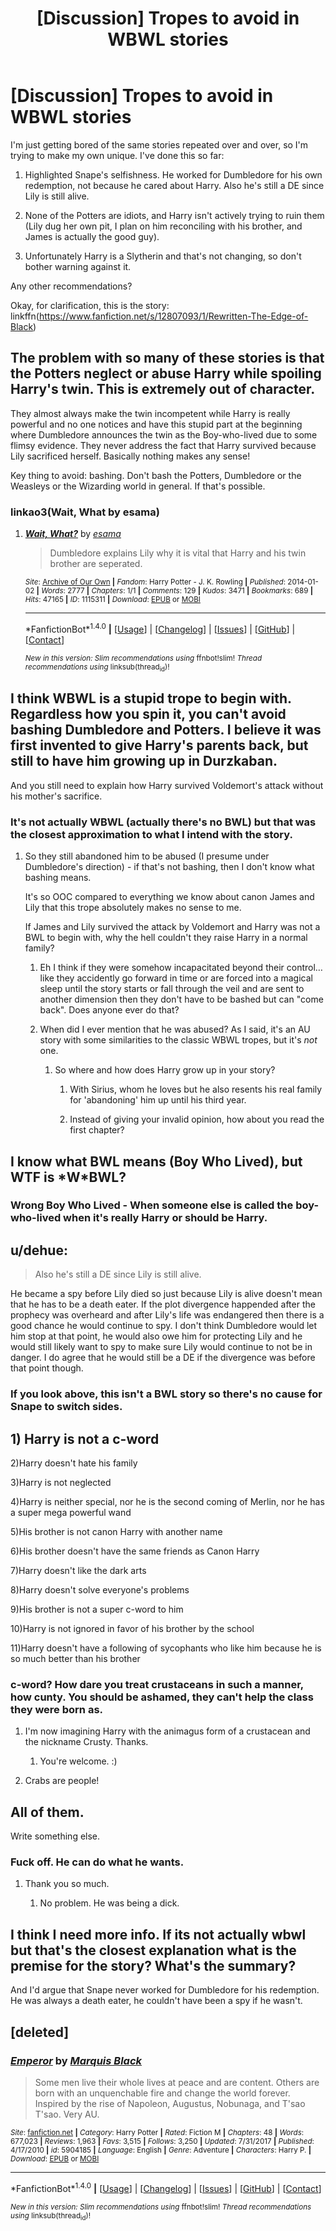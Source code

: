 #+TITLE: [Discussion] Tropes to avoid in WBWL stories

* [Discussion] Tropes to avoid in WBWL stories
:PROPERTIES:
:Author: abnormalopinion
:Score: 4
:DateUnix: 1521561677.0
:DateShort: 2018-Mar-20
:FlairText: Discussion
:END:
I'm just getting bored of the same stories repeated over and over, so I'm trying to make my own unique. I've done this so far:

1) Highlighted Snape's selfishness. He worked for Dumbledore for his own redemption, not because he cared about Harry. Also he's still a DE since Lily is still alive.

2) None of the Potters are idiots, and Harry isn't actively trying to ruin them (Lily dug her own pit, I plan on him reconciling with his brother, and James is actually the good guy).

3) Unfortunately Harry is a Slytherin and that's not changing, so don't bother warning against it.

Any other recommendations?

Okay, for clarification, this is the story: linkffn([[https://www.fanfiction.net/s/12807093/1/Rewritten-The-Edge-of-Black]])


** The problem with so many of these stories is that the Potters neglect or abuse Harry while spoiling Harry's twin. This is extremely out of character.

They almost always make the twin incompetent while Harry is really powerful and no one notices and have this stupid part at the beginning where Dumbledore announces the twin as the Boy-who-lived due to some flimsy evidence. They never address the fact that Harry survived because Lily sacrificed herself. Basically nothing makes any sense!

Key thing to avoid: bashing. Don't bash the Potters, Dumbledore or the Weasleys or the Wizarding world in general. If that's possible.
:PROPERTIES:
:Author: chloezzz
:Score: 16
:DateUnix: 1521562749.0
:DateShort: 2018-Mar-20
:END:

*** linkao3(Wait, What by esama)
:PROPERTIES:
:Author: Jahoan
:Score: 8
:DateUnix: 1521585474.0
:DateShort: 2018-Mar-21
:END:

**** [[http://archiveofourown.org/works/1115311][*/Wait, What?/*]] by [[http://www.archiveofourown.org/users/esama/pseuds/esama][/esama/]]

#+begin_quote
  Dumbledore explains Lily why it is vital that Harry and his twin brother are seperated.
#+end_quote

^{/Site/: [[http://www.archiveofourown.org/][Archive of Our Own]] *|* /Fandom/: Harry Potter - J. K. Rowling *|* /Published/: 2014-01-02 *|* /Words/: 2777 *|* /Chapters/: 1/1 *|* /Comments/: 129 *|* /Kudos/: 3471 *|* /Bookmarks/: 689 *|* /Hits/: 47165 *|* /ID/: 1115311 *|* /Download/: [[http://archiveofourown.org/downloads/es/esama/1115311/Wait%20What.epub?updated_at=1388658969][EPUB]] or [[http://archiveofourown.org/downloads/es/esama/1115311/Wait%20What.mobi?updated_at=1388658969][MOBI]]}

--------------

*FanfictionBot*^{1.4.0} *|* [[[https://github.com/tusing/reddit-ffn-bot/wiki/Usage][Usage]]] | [[[https://github.com/tusing/reddit-ffn-bot/wiki/Changelog][Changelog]]] | [[[https://github.com/tusing/reddit-ffn-bot/issues/][Issues]]] | [[[https://github.com/tusing/reddit-ffn-bot/][GitHub]]] | [[[https://www.reddit.com/message/compose?to=tusing][Contact]]]

^{/New in this version: Slim recommendations using/ ffnbot!slim! /Thread recommendations using/ linksub(thread_id)!}
:PROPERTIES:
:Author: FanfictionBot
:Score: 3
:DateUnix: 1521585490.0
:DateShort: 2018-Mar-21
:END:


** I think WBWL is a stupid trope to begin with. Regardless how you spin it, you can't avoid bashing Dumbledore and Potters. I believe it was first invented to give Harry's parents back, but still to have him growing up in Durzkaban.

And you still need to explain how Harry survived Voldemort's attack without his mother's sacrifice.
:PROPERTIES:
:Author: InquisitorCOC
:Score: 19
:DateUnix: 1521562669.0
:DateShort: 2018-Mar-20
:END:

*** It's not actually WBWL (actually there's no BWL) but that was the closest approximation to what I intend with the story.
:PROPERTIES:
:Author: abnormalopinion
:Score: 1
:DateUnix: 1521562961.0
:DateShort: 2018-Mar-20
:END:

**** So they still abandoned him to be abused (I presume under Dumbledore's direction) - if that's not bashing, then I don't know what bashing means.

It's so OOC compared to everything we know about canon James and Lily that this trope absolutely makes no sense to me.

If James and Lily survived the attack by Voldemort and Harry was not a BWL to begin with, why the hell couldn't they raise Harry in a normal family?
:PROPERTIES:
:Author: InquisitorCOC
:Score: 10
:DateUnix: 1521563706.0
:DateShort: 2018-Mar-20
:END:

***** Eh I think if they were somehow incapacitated beyond their control... like they accidently go forward in time or are forced into a magical sleep until the story starts or fall through the veil and are sent to another dimension then they don't have to be bashed but can "come back". Does anyone ever do that?
:PROPERTIES:
:Author: ashez2ashes
:Score: 4
:DateUnix: 1521574340.0
:DateShort: 2018-Mar-20
:END:


***** When did I ever mention that he was abused? As I said, it's an AU story with some similarities to the classic WBWL tropes, but it's /not/ one.
:PROPERTIES:
:Author: abnormalopinion
:Score: 2
:DateUnix: 1521572941.0
:DateShort: 2018-Mar-20
:END:

****** So where and how does Harry grow up in your story?
:PROPERTIES:
:Author: InquisitorCOC
:Score: 2
:DateUnix: 1521576605.0
:DateShort: 2018-Mar-20
:END:

******* With Sirius, whom he loves but he also resents his real family for 'abandoning' him up until his third year.
:PROPERTIES:
:Author: abnormalopinion
:Score: 2
:DateUnix: 1521581650.0
:DateShort: 2018-Mar-21
:END:


******* Instead of giving your invalid opinion, how about you read the first chapter?
:PROPERTIES:
:Author: Quoba
:Score: 2
:DateUnix: 1521630910.0
:DateShort: 2018-Mar-21
:END:


** I know what BWL means (Boy Who Lived), but WTF is *W*BWL?
:PROPERTIES:
:Author: froderick
:Score: 3
:DateUnix: 1521568080.0
:DateShort: 2018-Mar-20
:END:

*** Wrong Boy Who Lived - When someone else is called the boy-who-lived when it's really Harry or should be Harry.
:PROPERTIES:
:Author: muted90
:Score: 2
:DateUnix: 1521570185.0
:DateShort: 2018-Mar-20
:END:


** u/dehue:
#+begin_quote
  Also he's still a DE since Lily is still alive.
#+end_quote

He became a spy before Lily died so just because Lily is alive doesn't mean that he has to be a death eater. If the plot divergence happended after the prophecy was overheard and after Lily's life was endangered then there is a good chance he would continue to spy. I don't think Dumbledore would let him stop at that point, he would also owe him for protecting Lily and he would still likely want to spy to make sure Lily would continue to not be in danger. I do agree that he would still be a DE if the divergence was before that point though.
:PROPERTIES:
:Author: dehue
:Score: 5
:DateUnix: 1521577584.0
:DateShort: 2018-Mar-20
:END:

*** If you look above, this isn't a BWL story so there's no cause for Snape to switch sides.
:PROPERTIES:
:Author: abnormalopinion
:Score: 1
:DateUnix: 1521581715.0
:DateShort: 2018-Mar-21
:END:


** 1) Harry is not a c-word

2)Harry doesn't hate his family

3)Harry is not neglected

4)Harry is neither special, nor he is the second coming of Merlin, nor he has a super mega powerful wand

5)His brother is not canon Harry with another name

6)His brother doesn't have the same friends as Canon Harry

7)Harry doesn't like the dark arts

8)Harry doesn't solve everyone's problems

9)His brother is not a super c-word to him

10)Harry is not ignored in favor of his brother by the school

11)Harry doesn't have a following of sycophants who like him because he is so much better than his brother
:PROPERTIES:
:Author: OilOnCanvasFF
:Score: 5
:DateUnix: 1521563021.0
:DateShort: 2018-Mar-20
:END:

*** c-word? How dare you treat crustaceans in such a manner, how cunty. You should be ashamed, they can't help the class they were born as.
:PROPERTIES:
:Score: 4
:DateUnix: 1521575734.0
:DateShort: 2018-Mar-20
:END:

**** I'm now imagining Harry with the animagus form of a crustacean and the nickname Crusty. Thanks.
:PROPERTIES:
:Author: abnormalopinion
:Score: 2
:DateUnix: 1521582059.0
:DateShort: 2018-Mar-21
:END:

***** You're welcome. :)
:PROPERTIES:
:Score: 2
:DateUnix: 1521582300.0
:DateShort: 2018-Mar-21
:END:


**** Crabs are people!
:PROPERTIES:
:Score: 1
:DateUnix: 1521631129.0
:DateShort: 2018-Mar-21
:END:


** All of them.

Write something else.
:PROPERTIES:
:Author: Anmothra
:Score: 2
:DateUnix: 1521566914.0
:DateShort: 2018-Mar-20
:END:

*** Fuck off. He can do what he wants.
:PROPERTIES:
:Author: Lakas1236547
:Score: 7
:DateUnix: 1521578164.0
:DateShort: 2018-Mar-21
:END:

**** Thank you so much.
:PROPERTIES:
:Author: abnormalopinion
:Score: 2
:DateUnix: 1521581971.0
:DateShort: 2018-Mar-21
:END:

***** No problem. He was being a dick.
:PROPERTIES:
:Author: Lakas1236547
:Score: 3
:DateUnix: 1521583331.0
:DateShort: 2018-Mar-21
:END:


** I think I need more info. If its not actually wbwl but that's the closest explanation what is the premise for the story? What's the summary?

And I'd argue that Snape never worked for Dumbledore for his redemption. He was always a death eater, he couldn't have been a spy if he wasn't.
:PROPERTIES:
:Author: koi19
:Score: 1
:DateUnix: 1521575716.0
:DateShort: 2018-Mar-20
:END:


** [deleted]
:PROPERTIES:
:Score: 1
:DateUnix: 1521587437.0
:DateShort: 2018-Mar-21
:END:

*** [[http://www.fanfiction.net/s/5904185/1/][*/Emperor/*]] by [[https://www.fanfiction.net/u/1227033/Marquis-Black][/Marquis Black/]]

#+begin_quote
  Some men live their whole lives at peace and are content. Others are born with an unquenchable fire and change the world forever. Inspired by the rise of Napoleon, Augustus, Nobunaga, and T'sao T'sao. Very AU.
#+end_quote

^{/Site/: [[http://www.fanfiction.net/][fanfiction.net]] *|* /Category/: Harry Potter *|* /Rated/: Fiction M *|* /Chapters/: 48 *|* /Words/: 677,023 *|* /Reviews/: 1,963 *|* /Favs/: 3,515 *|* /Follows/: 3,250 *|* /Updated/: 7/31/2017 *|* /Published/: 4/17/2010 *|* /id/: 5904185 *|* /Language/: English *|* /Genre/: Adventure *|* /Characters/: Harry P. *|* /Download/: [[http://www.ff2ebook.com/old/ffn-bot/index.php?id=5904185&source=ff&filetype=epub][EPUB]] or [[http://www.ff2ebook.com/old/ffn-bot/index.php?id=5904185&source=ff&filetype=mobi][MOBI]]}

--------------

*FanfictionBot*^{1.4.0} *|* [[[https://github.com/tusing/reddit-ffn-bot/wiki/Usage][Usage]]] | [[[https://github.com/tusing/reddit-ffn-bot/wiki/Changelog][Changelog]]] | [[[https://github.com/tusing/reddit-ffn-bot/issues/][Issues]]] | [[[https://github.com/tusing/reddit-ffn-bot/][GitHub]]] | [[[https://www.reddit.com/message/compose?to=tusing][Contact]]]

^{/New in this version: Slim recommendations using/ ffnbot!slim! /Thread recommendations using/ linksub(thread_id)!}
:PROPERTIES:
:Author: FanfictionBot
:Score: 1
:DateUnix: 1521587447.0
:DateShort: 2018-Mar-21
:END:
